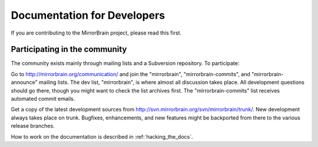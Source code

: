 
Documentation for Developers
============================


If you are contributing to the MirrorBrain project, please read this first.


Participating in the community
------------------------------

The community exists mainly through mailing lists and a Subversion repository.
To participate:

Go to http://mirrorbrain.org/communication/ and join the "mirrorbrain",
"mirrorbrain-commits", and "mirrorbrain-announce" mailing lists. The dev list,
"mirrorbrain", is where almost all discussion takes place. All development
questions should go there, though you might want to check the list archives
first. The "mirrorbrain-commits" list receives automated commit emails.

Get a copy of the latest development sources from
http://svn.mirrorbrain.org/svn/mirrorbrain/trunk/.  New development always
takes place on trunk. Bugfixes, enhancements, and new features might be
backported from there to the various release branches.

How to work on the documentation is described in :ref:`hacking_the_docs`.


.. TODO
   Hacking on the apache modules
   -----------------------------
   
   To be written.
   
   
   Writing extensions for the Python module
   ----------------------------------------
   
   To be written.
   
   
   Debugging notes
   ---------------
   
   To be written.
